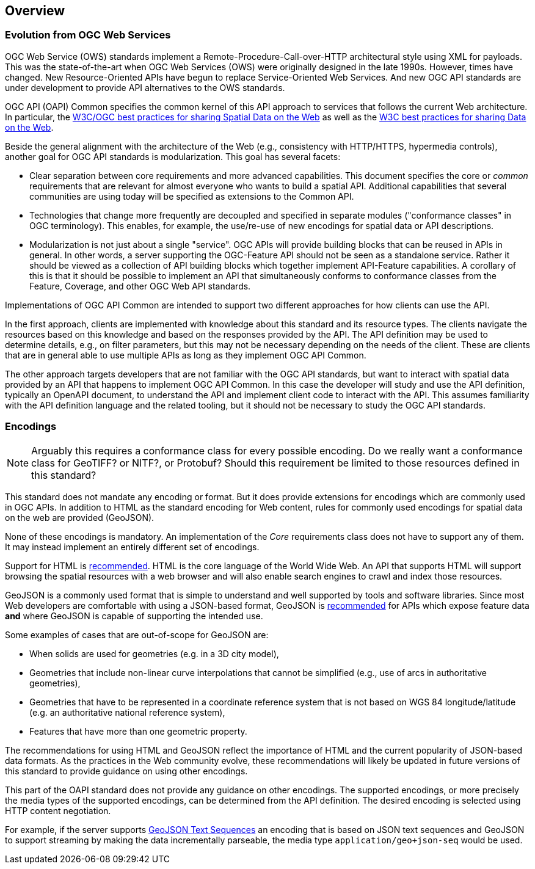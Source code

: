 [[overview]]
== Overview

=== Evolution from OGC Web Services

OGC Web Service (OWS) standards implement a Remote-Procedure-Call-over-HTTP architectural style using XML for payloads. This was the state-of-the-art when OGC Web Services (OWS) were originally designed in the late 1990s. However, times have changed. New Resource-Oriented APIs have begun to replace Service-Oriented Web Services. And new OGC API standards are under development to provide 
API alternatives to the OWS standards.

OGC API (OAPI) Common specifies the common kernel of this API approach to services that follows the current Web architecture. In particular, the <<SDWBP,W3C/OGC best practices for sharing Spatial Data on the Web>> as well as the <<DWBP,W3C best practices for sharing Data on the Web>>.

Beside the general alignment with the architecture of the Web (e.g., consistency with HTTP/HTTPS, hypermedia controls), another goal for OGC API standards is modularization. This goal has several facets:

* Clear separation between core requirements and more advanced capabilities. This document specifies the core or _common_ requirements that are relevant for almost everyone who wants to build a spatial API. Additional capabilities that several communities are using today will be specified as extensions to the Common API.
* Technologies that change more frequently are decoupled and specified in separate modules ("conformance classes" in OGC terminology). This enables, for example, the use/re-use of new encodings for spatial data or API descriptions.
* Modularization is not just about a single "service". OGC APIs will provide building blocks that can be reused in APIs in general. In other words, a server supporting the OGC-Feature API should not be seen as a standalone service.  Rather it should be viewed as a collection of API building blocks which together implement API-Feature capabilities. A corollary of this is that it should be possible to implement an API that simultaneously conforms to conformance classes from the Feature, Coverage, and other OGC Web API standards.

Implementations of OGC API Common are intended to support two different approaches for how clients can use the API.

In the first approach, clients are implemented with knowledge about this standard and its resource types. The clients navigate the resources based on this knowledge and based on the responses provided by the API. The API definition may be used to determine details, e.g., on filter parameters, but this may not be necessary depending on the needs of the client. These are clients that are in general able to use multiple APIs as long as they implement OGC API Common.

The other approach targets developers that are not familiar with the OGC API standards, but want to interact with spatial data provided by an API that happens to implement OGC API Common. In this case the developer will study and use the API definition, typically an OpenAPI document, to understand the API and implement client code to interact with the API. This assumes familiarity with the API definition language and the related tooling, but it should not be necessary to study the OGC API standards.

=== Encodings

NOTE: Arguably this requires a conformance class for every possible encoding. Do we really want a conformance class for GeoTIFF? or NITF?, or Protobuf? Should this requirement be limited to those resources defined in this standard? 

This standard does not mandate any encoding or format. But it does provide extensions for encodings which are commonly used in OGC APIs.  In addition to HTML as the standard encoding for Web content, rules for commonly used encodings for spatial data on the web are provided (GeoJSON).

None of these encodings is mandatory. An implementation of the _Core_ requirements class does not have to support any of them. It may instead implement an entirely different set of encodings.

Support for HTML is <<rec_html,recommended>>. HTML is the core language of the World Wide Web. An API that supports HTML will support browsing the spatial resources with a web browser and will also enable search engines to crawl and index those resources.

GeoJSON is a commonly used format that is simple to understand and well supported by tools and software libraries. Since most Web developers are comfortable with using a JSON-based format, GeoJSON is <<rec_geojson,recommended>> for APIs which expose feature data *and* where GeoJSON is capable of supporting the intended use.

Some examples of cases that are out-of-scope for GeoJSON are:

* When solids are used for geometries (e.g. in a 3D city model),
* Geometries that include non-linear curve interpolations that cannot be simplified (e.g., use of arcs in authoritative geometries),
* Geometries that have to be represented in a coordinate reference system that is not based on WGS 84 longitude/latitude (e.g. an authoritative national reference system),
* Features that have more than one geometric property.

The recommendations for using HTML and GeoJSON reflect the importance of HTML and the current popularity of JSON-based data formats. As the practices in the Web community evolve, these recommendations will likely be updated in future versions of this standard to provide guidance on using other encodings.

This part of the OAPI standard does not provide any guidance on other encodings. The supported encodings, or more precisely the media types of the supported encodings, can be determined from the API definition. The desired encoding is selected using HTTP content negotiation.

For example, if the server supports link:https://tools.ietf.org/html/rfc8142[GeoJSON Text Sequences] an encoding that is based on JSON text sequences and GeoJSON to support streaming by making the data incrementally parseable, the media type `application/geo+json-seq` would be used.
